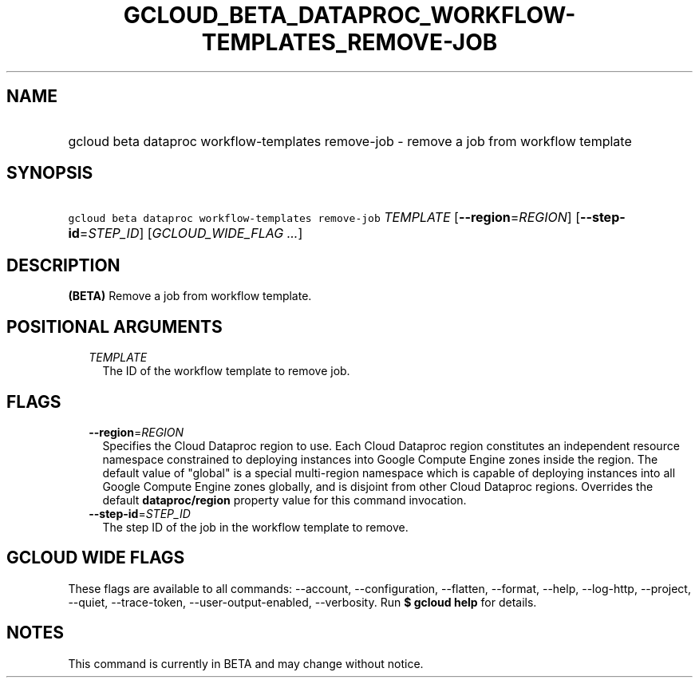 
.TH "GCLOUD_BETA_DATAPROC_WORKFLOW\-TEMPLATES_REMOVE\-JOB" 1



.SH "NAME"
.HP
gcloud beta dataproc workflow\-templates remove\-job \- remove a job from workflow template



.SH "SYNOPSIS"
.HP
\f5gcloud beta dataproc workflow\-templates remove\-job\fR \fITEMPLATE\fR [\fB\-\-region\fR=\fIREGION\fR] [\fB\-\-step\-id\fR=\fISTEP_ID\fR] [\fIGCLOUD_WIDE_FLAG\ ...\fR]



.SH "DESCRIPTION"

\fB(BETA)\fR Remove a job from workflow template.



.SH "POSITIONAL ARGUMENTS"

.RS 2m
.TP 2m
\fITEMPLATE\fR
The ID of the workflow template to remove job.


.RE
.sp

.SH "FLAGS"

.RS 2m
.TP 2m
\fB\-\-region\fR=\fIREGION\fR
Specifies the Cloud Dataproc region to use. Each Cloud Dataproc region
constitutes an independent resource namespace constrained to deploying instances
into Google Compute Engine zones inside the region. The default value of
"global" is a special multi\-region namespace which is capable of deploying
instances into all Google Compute Engine zones globally, and is disjoint from
other Cloud Dataproc regions. Overrides the default \fBdataproc/region\fR
property value for this command invocation.

.TP 2m
\fB\-\-step\-id\fR=\fISTEP_ID\fR
The step ID of the job in the workflow template to remove.


.RE
.sp

.SH "GCLOUD WIDE FLAGS"

These flags are available to all commands: \-\-account, \-\-configuration,
\-\-flatten, \-\-format, \-\-help, \-\-log\-http, \-\-project, \-\-quiet,
\-\-trace\-token, \-\-user\-output\-enabled, \-\-verbosity. Run \fB$ gcloud
help\fR for details.



.SH "NOTES"

This command is currently in BETA and may change without notice.

